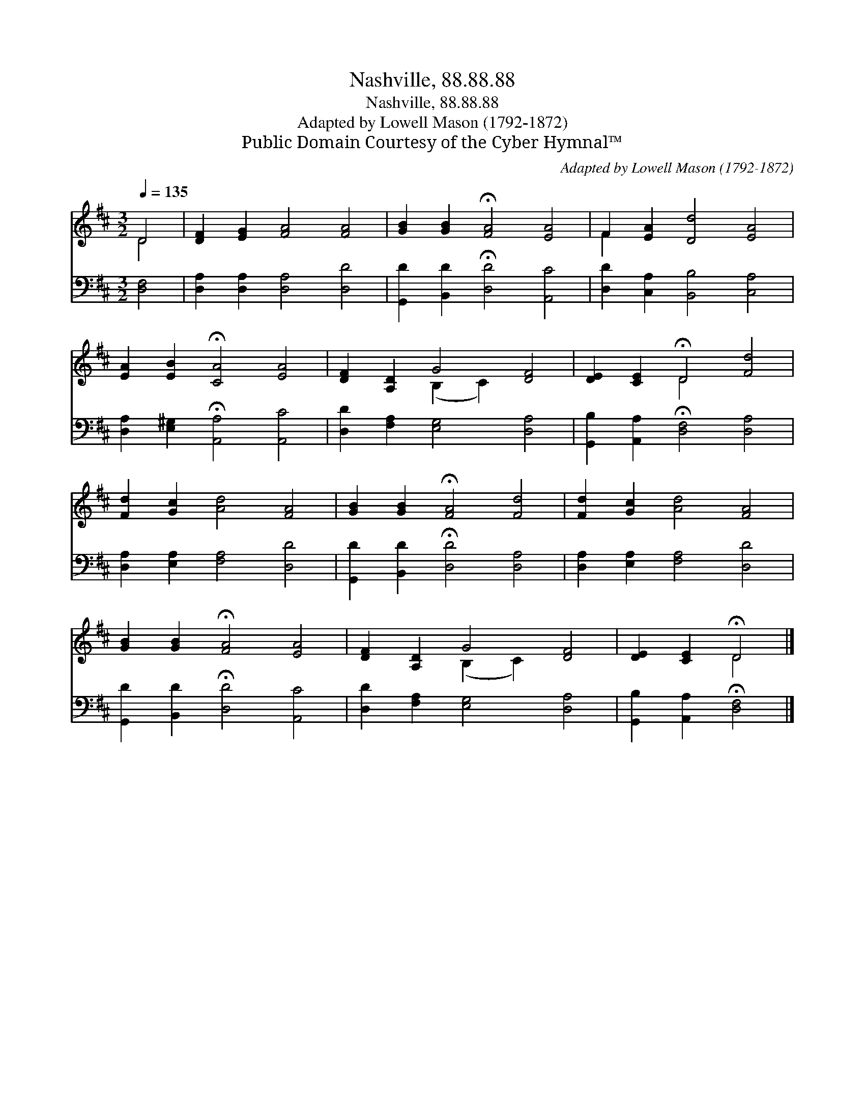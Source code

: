 X:1
T:Nashville, 88.88.88
T:Nashville, 88.88.88
T:Adapted by Lowell Mason (1792-1872)
T:Public Domain Courtesy of the Cyber Hymnal™
C:Adapted by Lowell Mason (1792-1872)
Z:Public Domain
Z:Courtesy of the Cyber Hymnal™
%%score ( 1 2 ) 3
L:1/8
Q:1/4=135
M:3/2
K:D
V:1 treble 
V:2 treble 
V:3 bass 
V:1
 D4 | [DF]2 [EG]2 [FA]4 [FA]4 | [GB]2 [GB]2 !fermata![FA]4 [EA]4 | F2 [EA]2 [Dd]4 [EA]4 | %4
 [EA]2 [EB]2 !fermata![CA]4 [EA]4 | [DF]2 [A,D]2 G4 [DF]4 | [DE]2 [CE]2 !fermata!D4 [Fd]4 | %7
 [Fd]2 [Gc]2 [Ad]4 [FA]4 | [GB]2 [GB]2 !fermata![FA]4 [Fd]4 | [Fd]2 [Gc]2 [Ad]4 [FA]4 | %10
 [GB]2 [GB]2 !fermata![FA]4 [EA]4 | [DF]2 [A,D]2 G4 [DF]4 | [DE]2 [CE]2 !fermata!D4 |] %13
V:2
 D4 | x12 | x12 | F2 x10 | x12 | x4 (B,2 C2) x4 | x4 D4 x4 | x12 | x12 | x12 | x12 | %11
 x4 (B,2 C2) x4 | x4 D4 |] %13
V:3
 [D,F,]4 | [D,A,]2 [D,A,]2 [D,A,]4 [D,D]4 | [G,,D]2 [B,,D]2 !fermata![D,D]4 [A,,C]4 | %3
 [D,D]2 [C,A,]2 [B,,B,]4 [C,A,]4 | [D,A,]2 [E,^G,]2 !fermata![A,,A,]4 [A,,C]4 | %5
 [D,D]2 [F,A,]2 [E,G,]4 [D,A,]4 | [G,,B,]2 [A,,A,]2 !fermata![D,F,]4 [D,A,]4 | %7
 [D,A,]2 [E,A,]2 [F,A,]4 [D,D]4 | [G,,D]2 [B,,D]2 !fermata![D,D]4 [D,A,]4 | %9
 [D,A,]2 [E,A,]2 [F,A,]4 [D,D]4 | [G,,D]2 [B,,D]2 !fermata![D,D]4 [A,,C]4 | %11
 [D,D]2 [F,A,]2 [E,G,]4 [D,A,]4 | [G,,B,]2 [A,,A,]2 !fermata![D,F,]4 |] %13


